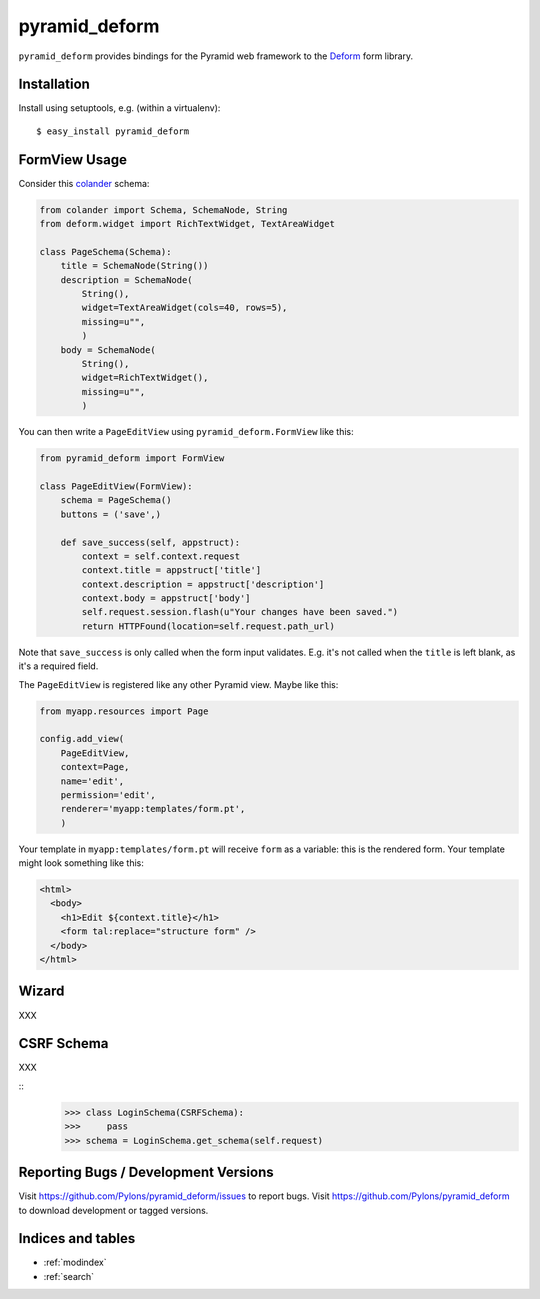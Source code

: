 pyramid_deform
==============

``pyramid_deform`` provides bindings for the Pyramid web framework to the
`Deform <http://docs.repoze.org/deform>`_ form library.

Installation
------------

Install using setuptools, e.g. (within a virtualenv)::

  $ easy_install pyramid_deform

FormView Usage
--------------

Consider this `colander
<http://docs.pylonsproject.org/projects/colander/en/latest/>`_ schema:

.. code-block:: python

  from colander import Schema, SchemaNode, String
  from deform.widget import RichTextWidget, TextAreaWidget

  class PageSchema(Schema):
      title = SchemaNode(String())
      description = SchemaNode(
          String(),
          widget=TextAreaWidget(cols=40, rows=5),
          missing=u"",
          )
      body = SchemaNode(
          String(),
          widget=RichTextWidget(),
          missing=u"",
          )

You can then write a ``PageEditView`` using
``pyramid_deform.FormView`` like this:

.. code-block:: python

  from pyramid_deform import FormView

  class PageEditView(FormView):
      schema = PageSchema()
      buttons = ('save',)

      def save_success(self, appstruct):
          context = self.context.request
          context.title = appstruct['title']
          context.description = appstruct['description']
          context.body = appstruct['body']
          self.request.session.flash(u"Your changes have been saved.")
          return HTTPFound(location=self.request.path_url)

Note that ``save_success`` is only called when the form input
validates.  E.g. it's not called when the ``title`` is left blank, as
it's a required field.

The ``PageEditView`` is registered like any other Pyramid view.  Maybe
like this:

.. code-block:: python

  from myapp.resources import Page

  config.add_view(
      PageEditView,
      context=Page,
      name='edit',
      permission='edit',
      renderer='myapp:templates/form.pt',
      )

Your template in ``myapp:templates/form.pt`` will receive ``form`` as
a variable: this is the rendered form.  Your template might look
something like this:

.. code-block:: html

  <html>
    <body>
      <h1>Edit ${context.title}</h1>
      <form tal:replace="structure form" />
    </body>
  </html>

Wizard
------

XXX

CSRF Schema
-----------

XXX

::
    >>> class LoginSchema(CSRFSchema):
    >>>     pass
    >>> schema = LoginSchema.get_schema(self.request)


Reporting Bugs / Development Versions
-------------------------------------

Visit https://github.com/Pylons/pyramid_deform/issues to report bugs.
Visit https://github.com/Pylons/pyramid_deform to download development or
tagged versions.

Indices and tables
------------------

* :ref:`modindex`
* :ref:`search`
